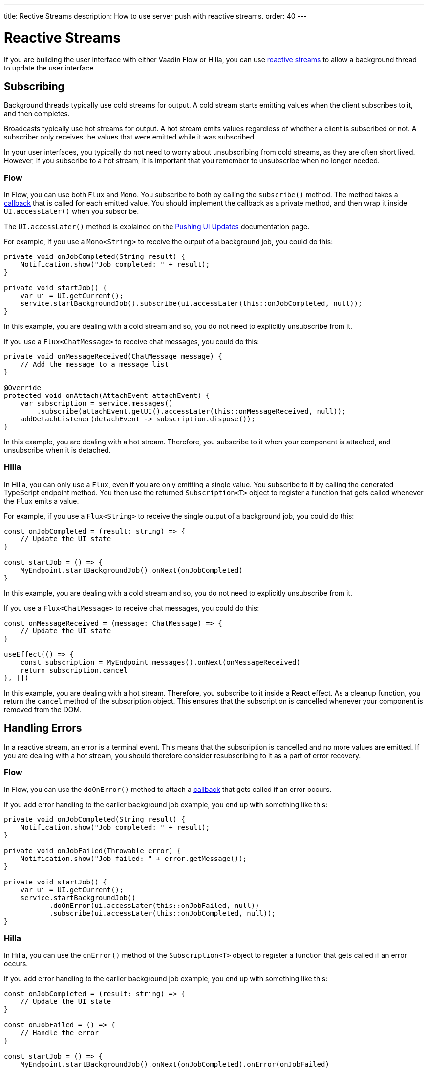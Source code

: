 ---
title: Rective Streams
description: How to use server push with reactive streams.
order: 40
---

= Reactive Streams

If you are building the user interface with either Vaadin Flow or Hilla, you can use <<{articles}/building-apps/application-layer/background-jobs/interaction/reactive#,reactive streams>> to allow a background thread to update the user interface. 

== Subscribing

Background threads typically use cold streams for output. A cold stream starts emitting values when the client subscribes to it, and then completes.

Broadcasts typically use hot streams for output. A hot stream emits values regardless of whether a client is subscribed or not. A subscriber only receives the values that were emitted while it was subscribed.

In your user interfaces, you typically do not need to worry about unsubscribing from cold streams, as they are often short lived. However, if you subscribe to a hot stream, it is important that you remember to unsubscribe when no longer needed.

=== Flow

In Flow, you can use both `Flux` and `Mono`. You subscribe to both by calling the `subscribe()` method. The method takes a <<callbacks#,callback>> that is called for each emitted value. You should implement the callback as a private method, and then wrap it inside `UI.accessLater()` when you subscribe.

The `UI.accessLater()` method is explained on the <<updates#access-later,Pushing UI Updates>> documentation page.

For example, if you use a `Mono<String>` to receive the output of a background job, you could do this:

[source,java]
----
private void onJobCompleted(String result) {
    Notification.show("Job completed: " + result);
}

private void startJob() {
    var ui = UI.getCurrent();
    service.startBackgroundJob().subscribe(ui.accessLater(this::onJobCompleted, null));
}
----

In this example, you are dealing with a cold stream and so, you do not need to explicitly unsubscribe from it.

If you use a `Flux<ChatMessage>` to receive chat messages, you could do this:

[source,java]
----
private void onMessageReceived(ChatMessage message) {
    // Add the message to a message list
}

@Override
protected void onAttach(AttachEvent attachEvent) {
    var subscription = service.messages()
        .subscribe(attachEvent.getUI().accessLater(this::onMessageReceived, null));        
    addDetachListener(detachEvent -> subscription.dispose());
}
----

In this example, you are dealing with a hot stream. Therefore, you subscribe to it when your component is attached, and unsubscribe when it is detached.

=== Hilla

In Hilla, you can only use a `Flux`, even if you are only emitting a single value. You subscribe to it by calling the generated TypeScript endpoint method. You then use the returned `Subscription<T>` object to register a function that gets called whenever the `Flux` emits a value.

For example, if you use a `Flux<String>` to receive the single output of a background job, you could do this:

[source,typescript]
----
const onJobCompleted = (result: string) => {
    // Update the UI state
}

const startJob = () => {
    MyEndpoint.startBackgroundJob().onNext(onJobCompleted)
}
----

In this example, you are dealing with a cold stream and so, you do not need to explicitly unsubscribe from it.

If you use a `Flux<ChatMessage>` to receive chat messages, you could do this:

[source,typescript]
----
const onMessageReceived = (message: ChatMessage) => {
    // Update the UI state
}

useEffect(() => {
    const subscription = MyEndpoint.messages().onNext(onMessageReceived)
    return subscription.cancel
}, [])
----

In this example, you are dealing with a hot stream. Therefore, you subscribe to it inside a React effect. As a cleanup function, you return the `cancel` method of the subscription object. This ensures that the subscription is cancelled whenever your component is removed from the DOM.

== Handling Errors

In a reactive stream, an error is a terminal event. This means that the subscription is cancelled and no more values are emitted. If you are dealing with a hot stream, you should therefore consider resubscribing to it as a part of error recovery.

=== Flow

In Flow, you can use the `doOnError()` method to attach a <<callbacks#,callback>> that gets called if an error occurs.

If you add error handling to the earlier background job example, you end up with something like this:

[source,java]
----
private void onJobCompleted(String result) {
    Notification.show("Job completed: " + result);
}

private void onJobFailed(Throwable error) {
    Notification.show("Job failed: " + error.getMessage());
}

private void startJob() {
    var ui = UI.getCurrent();
    service.startBackgroundJob()
           .doOnError(ui.accessLater(this::onJobFailed, null))
           .subscribe(ui.accessLater(this::onJobCompleted, null));
}
----

=== Hilla

In Hilla, you can use the `onError()` method of the `Subscription<T>` object to register a function that gets called if an error occurs.

If you add error handling to the earlier background job example, you end up with something like this:

[source,typescript]
----
const onJobCompleted = (result: string) => {
    // Update the UI state
}

const onJobFailed = () => {
    // Handle the error
}

const startJob = () => {
    MyEndpoint.startBackgroundJob().onNext(onJobCompleted).onError(onJobFailed)
}
----

Note, that the error callback function does not get any information about the error itself.

== Buffering

You should not push updates to the browser more than 2--4 times per second. If your `Flux` is emitting events faster than that, you should buffer them and update the user interface in batches.

Buffering a `Flux` is easy, as it has built-in support for it:

[source,java]
----
private Flux<Event> eventStream() {
    ...
}

public Flux<List<Event>> bufferedEventStream() {
    return eventStream().buffer(Duration.ofMillis(250));
}
----

In this example, the buffered stream buffers events for 250 milliseconds before it emits them in batches. Because of this, the user interface is receiving a `List<Event>` instead of an `Event`.

If you are using Flow, you can do the buffering in your user interface, before you subscribe to the stream:

[source,java]
----
@Override
protected void onAttach(AttachEvent attachEvent) {
    var subscription = myService.eventStream()
        .buffer(Duration.ofMillis(250))
        .subscribe(attachEvent.getUI().accessLater((eventList) -> {
            // Update your UI here
        }, null));        
    addDetachListener(detachEvent -> subscription.dispose());
}
----

If you are using Hilla, you have to do the buffering inside the reactive endpoint:

[source,java]
----
@BrowserCallable
public class EventEndpoint {

    private Flux<Event> eventStream() {
        ...
    }

    @AnonymousAllowed
    public Flux<@Nonnull List<@Nonnull Event>> bufferedEventStream() {
        return eventStream().buffer(Duration.ofMillis(250));
    }
}
----

After this, the generated TypeScript endpoint method emits arrays of `Event` objects.

== Lost Subscriptions [badge-hilla]#Hilla#

In Hilla, you have to be prepared to handle the case where a subscription is lost without being cancelled. For instance, the user may close their laptop lid, or get temporarily disconnected from the network. Hilla automatically re-establishes the connection, but the subscription may no longer be valid. When this happen, Hilla calls the `onSubscriptionLost` callback function if one has been registered with the `Subscription<T>` object.

This function can return two values:

`REMOVE`:: Remove the subscription. No more values are received until the client has explicitly resubscribed.

`RESUBSCRIBE`:: Re-subscribe by calling the same server method again.

If you add automatic re-subscription to the earlier chat example, you end up with something like this:

[source,typescript]
----
const onMessageReceived = (message: ChatMessage) => {
    // Update the UI state
}

useEffect(() => {
    const subscription = MyEndpoint.messages()
        .onNext(onMessageReceived)
        .onSubscriptionLost(() => ActionOnLostSubscription.RESUBSCRIBE)
    return subscription.cancel
}, [])
----

If no callback has been specified, `REMOVE` is the default action.
